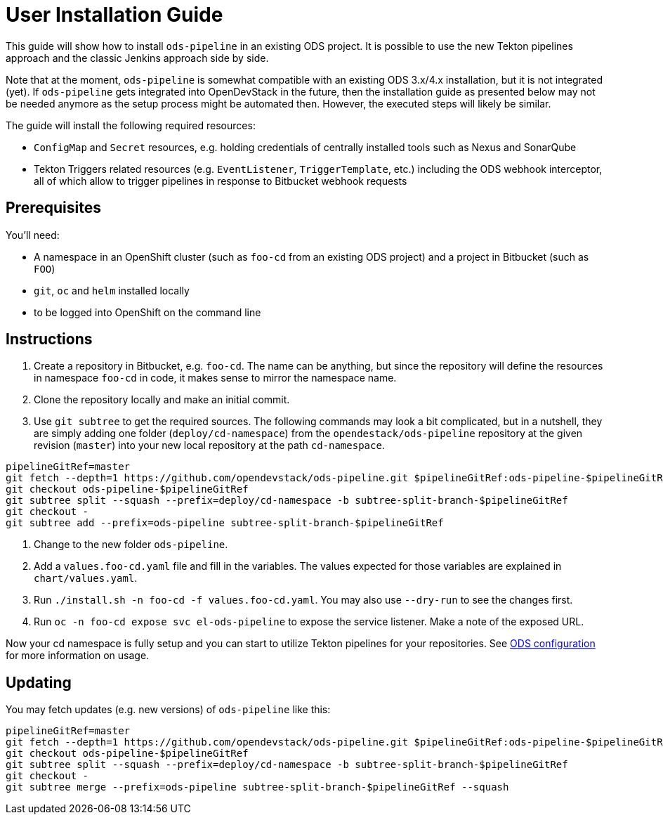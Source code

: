 # User Installation Guide

This guide will show how to install `ods-pipeline` in an existing ODS project. It is possible to use the new Tekton pipelines approach and the classic Jenkins approach side by side.

Note that at the moment, `ods-pipeline` is somewhat compatible with an existing ODS 3.x/4.x installation, but it is not integrated (yet). If `ods-pipeline` gets integrated into OpenDevStack in the future, then the installation guide as presented below may not be needed anymore as the setup process might be automated then. However, the executed steps will likely be similar.

The guide will install the following required resources:

* `ConfigMap` and `Secret` resources, e.g. holding credentials of centrally installed tools such as Nexus and SonarQube
* Tekton Triggers related resources (e.g. `EventListener`, `TriggerTemplate`, etc.) including the ODS webhook interceptor, all of which allow to trigger pipelines in response to Bitbucket webhook requests

## Prerequisites

You'll need:

* A namespace in an OpenShift cluster (such as `foo-cd` from an existing ODS project) and a project in Bitbucket (such as `FOO`)
* `git`, `oc` and `helm` installed locally
* to be logged into OpenShift on the command line

## Instructions

1. Create a repository in Bitbucket, e.g. `foo-cd`. The name can be anything, but since the repository will define the resources in namespace `foo-cd` in code, it makes sense to mirror the namespace name.
2. Clone the repository locally and make an initial commit.
3. Use `git subtree` to get the required sources. The following commands may look a bit complicated, but in a nutshell, they are simply adding one folder (`deploy/cd-namespace`) from the `opendestack/ods-pipeline` repository at the given revision (`master`) into your new local repository at the path `cd-namespace`.

```
pipelineGitRef=master
git fetch --depth=1 https://github.com/opendevstack/ods-pipeline.git $pipelineGitRef:ods-pipeline-$pipelineGitRef
git checkout ods-pipeline-$pipelineGitRef
git subtree split --squash --prefix=deploy/cd-namespace -b subtree-split-branch-$pipelineGitRef
git checkout -
git subtree add --prefix=ods-pipeline subtree-split-branch-$pipelineGitRef
```

4. Change to the new folder `ods-pipeline`.
5. Add a `values.foo-cd.yaml` file and fill in the variables. The values expected for those variables are explained in `chart/values.yaml`.
6. Run `./install.sh -n foo-cd -f values.foo-cd.yaml`. You may also use `--dry-run` to see the changes first.
7. Run `oc -n foo-cd expose svc el-ods-pipeline` to expose the service listener. Make a note of the exposed URL.

Now your cd namespace is fully setup and you can start to utilize Tekton pipelines for your repositories. See link:ods-configuration.adoc[ODS configuration] for more information on usage.

## Updating

You may fetch updates (e.g. new versions) of `ods-pipeline` like this:
```
pipelineGitRef=master
git fetch --depth=1 https://github.com/opendevstack/ods-pipeline.git $pipelineGitRef:ods-pipeline-$pipelineGitRef
git checkout ods-pipeline-$pipelineGitRef
git subtree split --squash --prefix=deploy/cd-namespace -b subtree-split-branch-$pipelineGitRef
git checkout -
git subtree merge --prefix=ods-pipeline subtree-split-branch-$pipelineGitRef --squash
```
